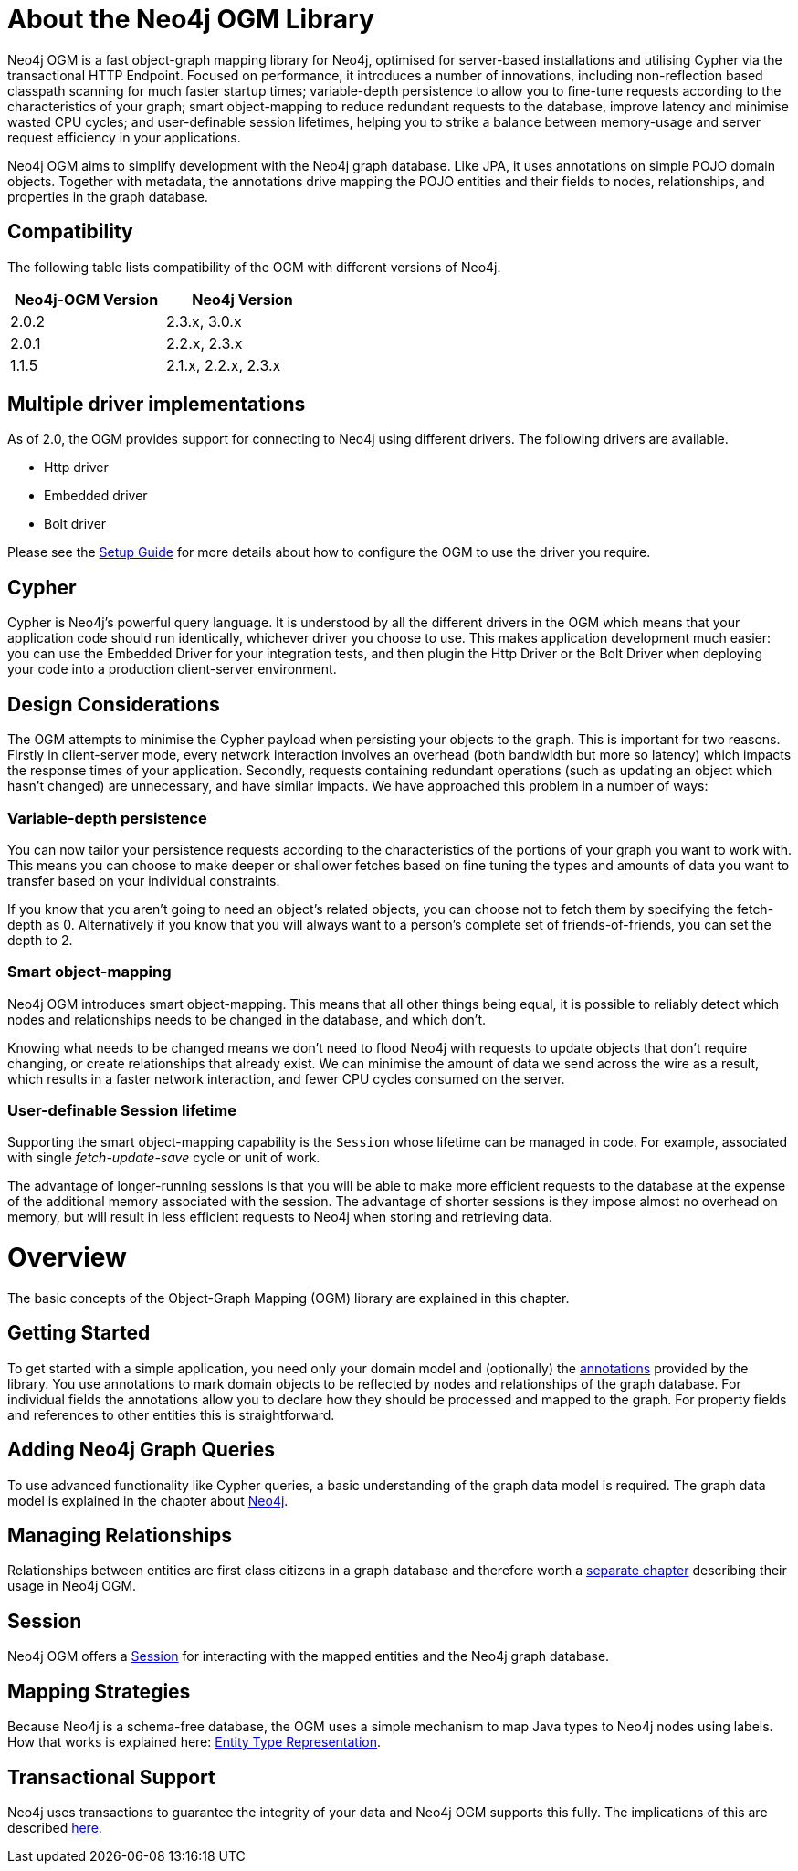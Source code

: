 [[reference_preface]]
= About the Neo4j OGM Library

Neo4j OGM is a fast object-graph mapping library for Neo4j, optimised for server-based installations and utilising Cypher via the transactional HTTP Endpoint.
Focused on performance, it introduces a number of innovations, including non-reflection based classpath scanning for much faster startup times;
variable-depth persistence to allow you to fine-tune requests according to the characteristics of your graph;
smart object-mapping to reduce redundant requests to the database, improve latency and minimise wasted CPU cycles;
and user-definable session lifetimes, helping you to strike a balance between memory-usage and server request efficiency in your applications.

Neo4j OGM aims to simplify development with the Neo4j graph database.
Like JPA, it uses annotations on simple POJO domain objects.
Together with metadata, the annotations drive mapping the POJO entities and their fields to nodes, relationships, and properties in the graph database.

== Compatibility
The following table lists compatibility of the OGM with different versions of Neo4j.

[width="40%",frame="topbot",options="header,footer"]
|======================
|Neo4j-OGM Version |Neo4j Version
|2.0.2             |2.3.x, 3.0.x
|2.0.1             |2.2.x, 2.3.x
|1.1.5             |2.1.x, 2.2.x, 2.3.x
|======================

== Multiple driver implementations
As of 2.0, the OGM provides support for connecting to Neo4j using different drivers. The following drivers are available.

- Http driver
- Embedded driver
- Bolt driver

Please see the <<reference_setup,Setup Guide>> for more details about how to configure the OGM to use the driver you require.

== Cypher
Cypher is Neo4j's powerful query language. It is understood by all the different drivers in the OGM which means that your application code should run identically, whichever driver you choose to use.
This makes application development much easier: you can use the Embedded Driver for your integration tests, and then plugin the Http Driver or the Bolt Driver when deploying your code into a production client-server environment.

== Design Considerations

The OGM attempts to minimise the Cypher payload when persisting your objects to the graph. This is important for two reasons.
Firstly in client-server mode, every network interaction involves an overhead (both bandwidth but more so latency) which impacts the response times of your application.
Secondly, requests containing redundant operations (such as updating an object which hasn't changed) are unnecessary, and have similar impacts.
We have approached this problem in a number of ways:

=== Variable-depth persistence
You can now tailor your persistence requests according to the characteristics of the portions of your graph you want to work with.
This means you can choose to make deeper or shallower fetches based on fine tuning the types and amounts of data you want to transfer based on your individual constraints.

If you know that you aren't going to need an object's related objects, you can choose not to fetch them by specifying the fetch-depth as 0.
Alternatively if you know that you will always want to a person's complete set of friends-of-friends, you can set the depth to 2.

=== Smart object-mapping
Neo4j OGM introduces smart object-mapping.
This means that all other things being equal, it is possible to reliably detect which nodes and relationships needs to be changed in the database, and which don't.

Knowing what needs to be changed means we don't need to flood Neo4j with requests to update objects that don't require changing, or create relationships that already exist.
We can minimise the amount of data we send across the wire as a result, which results in a faster network interaction, and fewer CPU cycles consumed on the server.

=== User-definable Session lifetime
Supporting the smart object-mapping capability is the `Session` whose lifetime can be managed in code. For example, associated with single _fetch-update-save_ cycle or unit of work.

The advantage of longer-running sessions is that you will be able to make more efficient requests to the database at the expense of the additional memory associated with the session.
The advantage of shorter sessions is they impose almost no overhead on memory, but will result in less efficient requests to Neo4j when storing and retrieving data.

= Overview

The basic concepts of the Object-Graph Mapping (OGM) library are explained in this chapter.

== Getting Started
To get started with a simple application, you need only your domain model and (optionally) the <<reference_programming-model_annotations,annotations>> provided by the library.
You use annotations to mark domain objects to be reflected by nodes and relationships of the graph database.
For individual fields the annotations allow you to declare how they should be processed and mapped to the graph.
For property fields and references to other entities this is straightforward.

== Adding Neo4j Graph Queries
To use advanced functionality like Cypher queries, a basic understanding of the graph data model is required.
The graph data model is explained in the chapter about <<neo4j,Neo4j>>.

== Managing Relationships
Relationships between entities are first class citizens in a graph database and therefore worth a
<<reference_programming-model_relationships,separate chapter>> describing their usage in Neo4j OGM.

== Session
Neo4j OGM offers a <<reference_programming-model_session,Session>> for interacting with the mapped entities and the Neo4j graph database.

== Mapping Strategies
Because Neo4j is a schema-free database, the OGM uses a simple mechanism to map Java types to Neo4j nodes using labels.
How that works is explained here: <<reference_programming-model_typerepresentationstrategy,Entity Type Representation>>.

== Transactional Support
Neo4j uses transactions to guarantee the integrity of your data and Neo4j OGM supports this fully.
The implications of this are described <<reference_programming-model_transactions,here>>.

////
== Examples
The provided samples, which are also publicly hosted on http://github.com/neo4j-examples[Github], are explained in <<reference_samples>>.
////


